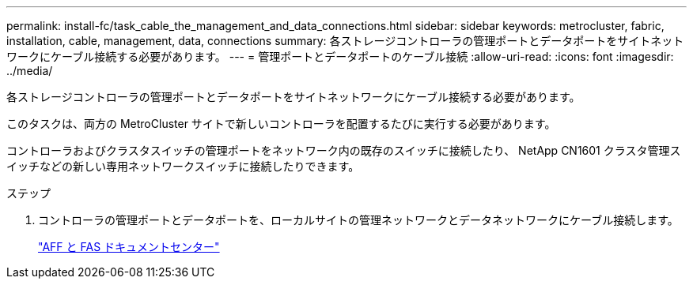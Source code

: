 ---
permalink: install-fc/task_cable_the_management_and_data_connections.html 
sidebar: sidebar 
keywords: metrocluster, fabric, installation, cable, management, data, connections 
summary: 各ストレージコントローラの管理ポートとデータポートをサイトネットワークにケーブル接続する必要があります。 
---
= 管理ポートとデータポートのケーブル接続
:allow-uri-read: 
:icons: font
:imagesdir: ../media/


[role="lead"]
各ストレージコントローラの管理ポートとデータポートをサイトネットワークにケーブル接続する必要があります。

このタスクは、両方の MetroCluster サイトで新しいコントローラを配置するたびに実行する必要があります。

コントローラおよびクラスタスイッチの管理ポートをネットワーク内の既存のスイッチに接続したり、 NetApp CN1601 クラスタ管理スイッチなどの新しい専用ネットワークスイッチに接続したりできます。

.ステップ
. コントローラの管理ポートとデータポートを、ローカルサイトの管理ネットワークとデータネットワークにケーブル接続します。
+
https://docs.netapp.com/platstor/index.jsp["AFF と FAS ドキュメントセンター"]


